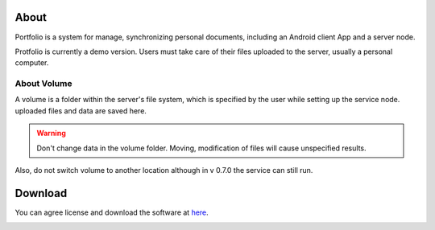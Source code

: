 About
=====

Portfolio is a system for manage, synchronizing personal documents, including an
Android client App and a server node.

Protfolio is currently a demo version. Users must take care of their files
uploaded to the server, usually a personal computer.

About Volume
------------

A volume is a folder within the server's file system, which is specified by the user
while setting up the service node. uploaded files and data are saved here.

.. warning::

    Don't change data in the volume folder. Moving, modification of files
    will cause unspecified results.

Also, do not switch volume to another location although in v 0.7.0 the service can
still run. 

Download
========

You can agree license and download the software at
`here <https://odys-z.github.io/landings/portfolio-0.7/>`_.

.. _about-volume:

